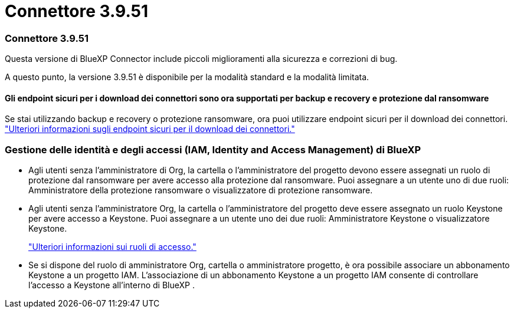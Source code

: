 = Connettore 3.9.51
:allow-uri-read: 




=== Connettore 3.9.51

Questa versione di BlueXP Connector include piccoli miglioramenti alla sicurezza e correzioni di bug.

A questo punto, la versione 3.9.51 è disponibile per la modalità standard e la modalità limitata.



==== Gli endpoint sicuri per i download dei connettori sono ora supportati per backup e recovery e protezione dal ransomware

Se stai utilizzando backup e recovery o protezione ransomware, ora puoi utilizzare endpoint sicuri per il download dei connettori. link:https://docs.netapp.com/us-en/bluexp-setup-admin/whats-new.html#new-secure-endpoints-to-obtain-connector-images["Ulteriori informazioni sugli endpoint sicuri per il download dei connettori."^]



=== Gestione delle identità e degli accessi (IAM, Identity and Access Management) di BlueXP 

* Agli utenti senza l'amministratore di Org, la cartella o l'amministratore del progetto devono essere assegnati un ruolo di protezione dal ransomware per avere accesso alla protezione dal ransomware. Puoi assegnare a un utente uno di due ruoli: Amministratore della protezione ransomware o visualizzatore di protezione ransomware.
* Agli utenti senza l'amministratore Org, la cartella o l'amministratore del progetto deve essere assegnato un ruolo Keystone per avere accesso a Keystone. Puoi assegnare a un utente uno dei due ruoli: Amministratore Keystone o visualizzatore Keystone.
+
link:https://docs.netapp.com/us-en/bluexp-setup-admin/reference-iam-predefined-roles.html["Ulteriori informazioni sui ruoli di accesso."^]

* Se si dispone del ruolo di amministratore Org, cartella o amministratore progetto, è ora possibile associare un abbonamento Keystone a un progetto IAM. L'associazione di un abbonamento Keystone a un progetto IAM consente di controllare l'accesso a Keystone all'interno di BlueXP .

